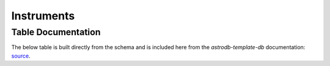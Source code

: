 Instruments
###########

.. seealso::

    :py:mod:`ingest_instrument<astrodb_utils.utils.ingest_instrument>`
        Function to ingest instrument data

    :doc:`../lookup_tables/telescopes`
        Documentation for the Telescopes table


Table Documentation
===================
.. _source: https://github.com/astrodbtoolkit/astrodb-template-db/blob/main/docs/schema/Instruments.md

The below table is built directly from the schema and is
included here from the `astrodb-template-db` documentation: `source`_.

.. mdinclude:: ../astrodb-template-db/docs/schema/Instruments.md